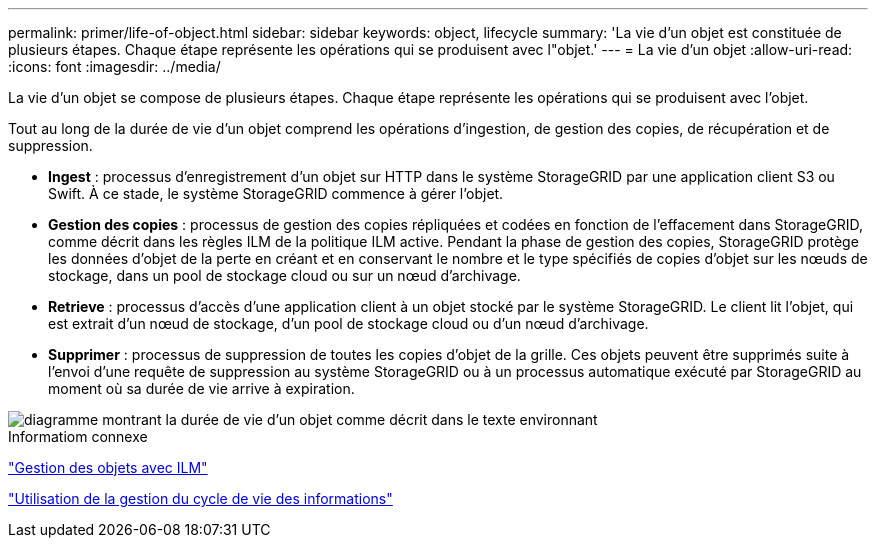 ---
permalink: primer/life-of-object.html 
sidebar: sidebar 
keywords: object, lifecycle 
summary: 'La vie d’un objet est constituée de plusieurs étapes. Chaque étape représente les opérations qui se produisent avec l"objet.' 
---
= La vie d'un objet
:allow-uri-read: 
:icons: font
:imagesdir: ../media/


[role="lead"]
La vie d'un objet se compose de plusieurs étapes. Chaque étape représente les opérations qui se produisent avec l'objet.

Tout au long de la durée de vie d'un objet comprend les opérations d'ingestion, de gestion des copies, de récupération et de suppression.

* *Ingest* : processus d'enregistrement d'un objet sur HTTP dans le système StorageGRID par une application client S3 ou Swift. À ce stade, le système StorageGRID commence à gérer l'objet.
* *Gestion des copies* : processus de gestion des copies répliquées et codées en fonction de l'effacement dans StorageGRID, comme décrit dans les règles ILM de la politique ILM active. Pendant la phase de gestion des copies, StorageGRID protège les données d'objet de la perte en créant et en conservant le nombre et le type spécifiés de copies d'objet sur les nœuds de stockage, dans un pool de stockage cloud ou sur un nœud d'archivage.
* *Retrieve* : processus d'accès d'une application client à un objet stocké par le système StorageGRID. Le client lit l'objet, qui est extrait d'un nœud de stockage, d'un pool de stockage cloud ou d'un nœud d'archivage.
* *Supprimer* : processus de suppression de toutes les copies d'objet de la grille. Ces objets peuvent être supprimés suite à l'envoi d'une requête de suppression au système StorageGRID ou à un processus automatique exécuté par StorageGRID au moment où sa durée de vie arrive à expiration.


image::../media/object_lifecycle.png[diagramme montrant la durée de vie d'un objet comme décrit dans le texte environnant]

.Informatiom connexe
link:../ilm/index.html["Gestion des objets avec ILM"]

link:using-information-lifecycle-management.html["Utilisation de la gestion du cycle de vie des informations"]

